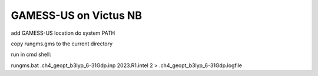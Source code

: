 GAMESS-US on Victus NB
======================

add GAMESS-US location do system PATH

copy rungms.gms to the current directory

run in cmd shell:

rungms.bat .\ch4_geopt_b3lyp_6-31Gdp.inp 2023.R1.intel 2 > .\ch4_geopt_b3lyp_6-31Gdp.logfile
